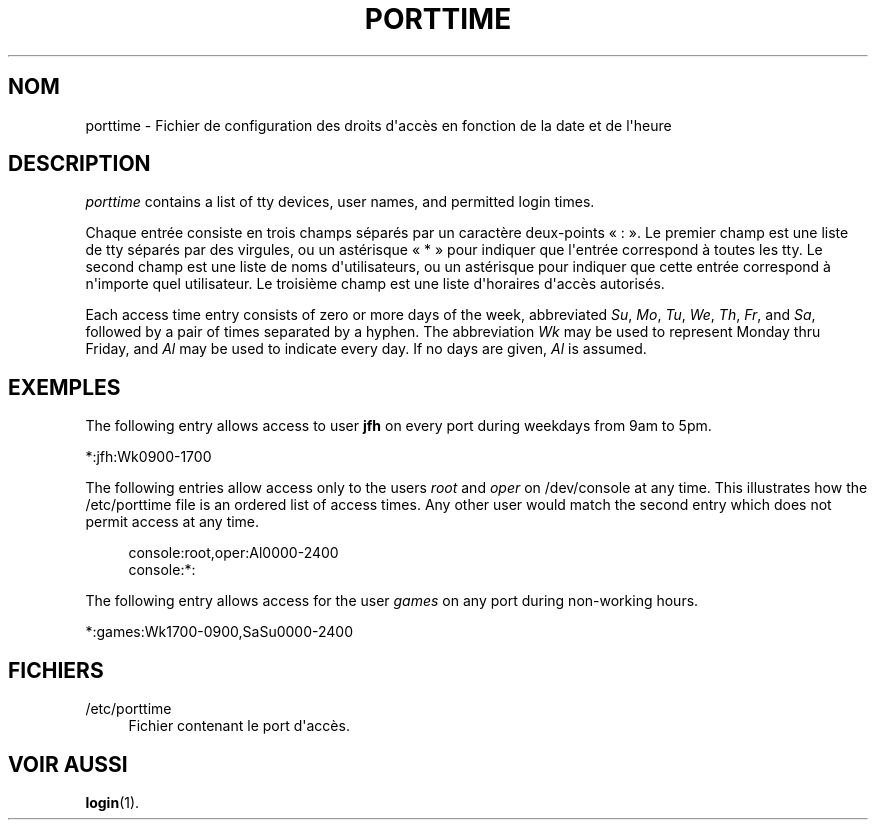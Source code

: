 '\" t
.\"     Title: porttime
.\"    Author: Julianne Frances Haugh
.\" Generator: DocBook XSL Stylesheets v1.79.1 <http://docbook.sf.net/>
.\"      Date: 02/01/2022
.\"    Manual: File Formats and Configuration Files
.\"    Source: shadow-utils 4.11.1
.\"  Language: French
.\"
.TH "PORTTIME" "5" "02/01/2022" "shadow\-utils 4\&.11\&.1" "File Formats and Configuration"
.\" -----------------------------------------------------------------
.\" * Define some portability stuff
.\" -----------------------------------------------------------------
.\" ~~~~~~~~~~~~~~~~~~~~~~~~~~~~~~~~~~~~~~~~~~~~~~~~~~~~~~~~~~~~~~~~~
.\" http://bugs.debian.org/507673
.\" http://lists.gnu.org/archive/html/groff/2009-02/msg00013.html
.\" ~~~~~~~~~~~~~~~~~~~~~~~~~~~~~~~~~~~~~~~~~~~~~~~~~~~~~~~~~~~~~~~~~
.ie \n(.g .ds Aq \(aq
.el       .ds Aq '
.\" -----------------------------------------------------------------
.\" * set default formatting
.\" -----------------------------------------------------------------
.\" disable hyphenation
.nh
.\" disable justification (adjust text to left margin only)
.ad l
.\" -----------------------------------------------------------------
.\" * MAIN CONTENT STARTS HERE *
.\" -----------------------------------------------------------------
.SH "NOM"
porttime \- Fichier de configuration des droits d\*(Aqacc\(`es en fonction de la date et de l\*(Aqheure
.SH "DESCRIPTION"
.PP
\fIporttime\fR
contains a list of tty devices, user names, and permitted login times\&.
.PP
Chaque entr\('ee consiste en trois champs s\('epar\('es par un caract\(`ere deux\-points \(Fo\ \&:\ \&\(Fc\&. Le premier champ est une liste de tty s\('epar\('es par des virgules, ou un ast\('erisque \(Fo\ \&*\ \&\(Fc pour indiquer que l\*(Aqentr\('ee correspond \(`a toutes les tty\&. Le second champ est une liste de noms d\*(Aqutilisateurs, ou un ast\('erisque pour indiquer que cette entr\('ee correspond \(`a n\*(Aqimporte quel utilisateur\&. Le troisi\(`eme champ est une liste d\*(Aqhoraires d\*(Aqacc\(`es autoris\('es\&.
.PP
Each access time entry consists of zero or more days of the week, abbreviated
\fISu\fR,
\fIMo\fR,
\fITu\fR,
\fIWe\fR,
\fITh\fR,
\fIFr\fR, and
\fISa\fR, followed by a pair of times separated by a hyphen\&. The abbreviation
\fIWk\fR
may be used to represent Monday thru Friday, and
\fIAl\fR
may be used to indicate every day\&. If no days are given,
\fIAl\fR
is assumed\&.
.SH "EXEMPLES"
.PP
The following entry allows access to user
\fBjfh\fR
on every port during weekdays from 9am to 5pm\&.
.PP
*:jfh:Wk0900\-1700
.PP
The following entries allow access only to the users
\fIroot\fR
and
\fIoper\fR
on
/dev/console
at any time\&. This illustrates how the
/etc/porttime
file is an ordered list of access times\&. Any other user would match the second entry which does not permit access at any time\&.
.sp
.if n \{\
.RS 4
.\}
.nf
      console:root,oper:Al0000\-2400
      console:*:
    
.fi
.if n \{\
.RE
.\}
.PP
The following entry allows access for the user
\fIgames\fR
on any port during non\-working hours\&.
.PP
*:games:Wk1700\-0900,SaSu0000\-2400
.SH "FICHIERS"
.PP
/etc/porttime
.RS 4
Fichier contenant le port d\*(Aqacc\(`es\&.
.RE
.SH "VOIR AUSSI"
.PP
\fBlogin\fR(1)\&.
